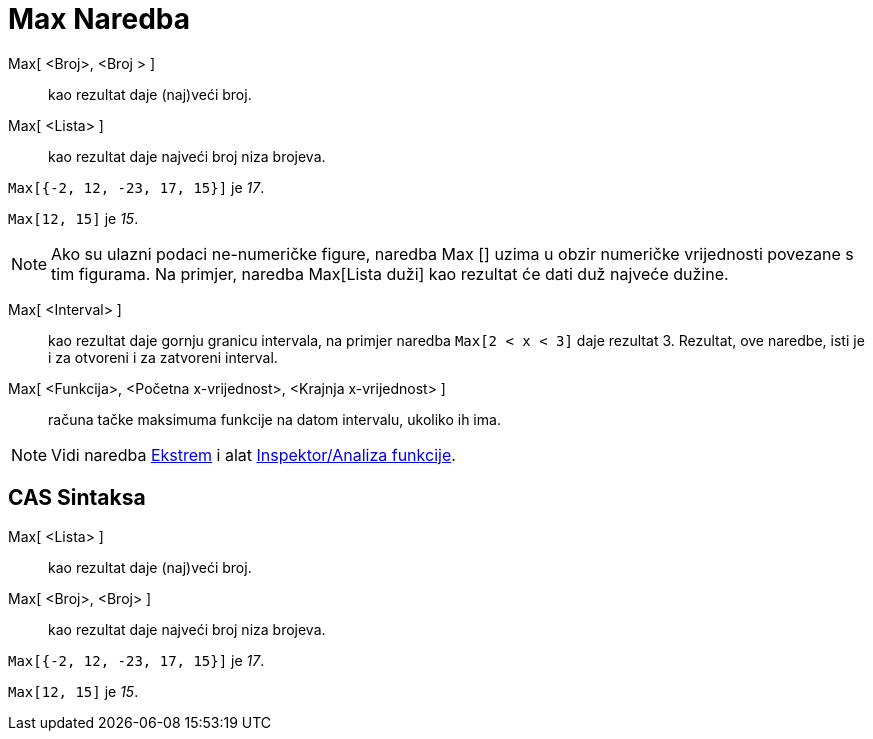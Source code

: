= Max Naredba
:page-en: commands/Max
ifdef::env-github[:imagesdir: /bs/modules/ROOT/assets/images]

Max[ <Broj>, <Broj > ]::
  kao rezultat daje (naj)veći broj.
Max[ <Lista> ]::
  kao rezultat daje najveći broj niza brojeva.

[EXAMPLE]
====

`++Max[{-2, 12, -23, 17, 15}]++` je _17_.

====

[EXAMPLE]
====

`++Max[12, 15]++` je _15_.

====

[NOTE]
====

Ako su ulazni podaci ne-numeričke figure, naredba Max [] uzima u obzir numeričke vrijednosti povezane s tim figurama. Na
primjer, naredba Max[Lista duži] kao rezultat će dati duž najveće dužine.

====

Max[ <Interval> ]::
  kao rezultat daje gornju granicu intervala, na primjer naredba `++Max[2 < x < 3]++` daje rezultat 3. Rezultat, ove
  naredbe, isti je i za otvoreni i za zatvoreni interval.
Max[ <Funkcija>, <Početna x-vrijednost>, <Krajnja x-vrijednost> ]::
  računa tačke maksimuma funkcije na datom intervalu, ukoliko ih ima.

[NOTE]
====

Vidi naredba xref:/Ekstrem_Naredba.adoc[Ekstrem] i alat
xref:/s_index_php?title=Inspektor_Funkcija_Alat_action=edit_redlink=1.adoc[Inspektor/Analiza funkcije].

====

== CAS Sintaksa

Max[ <Lista> ]::
  kao rezultat daje (naj)veći broj.
Max[ <Broj>, <Broj> ]::
  kao rezultat daje najveći broj niza brojeva.

[EXAMPLE]
====

`++Max[{-2, 12, -23, 17, 15}]++` je _17_.

====

[EXAMPLE]
====

`++Max[12, 15]++` je _15_.

====
